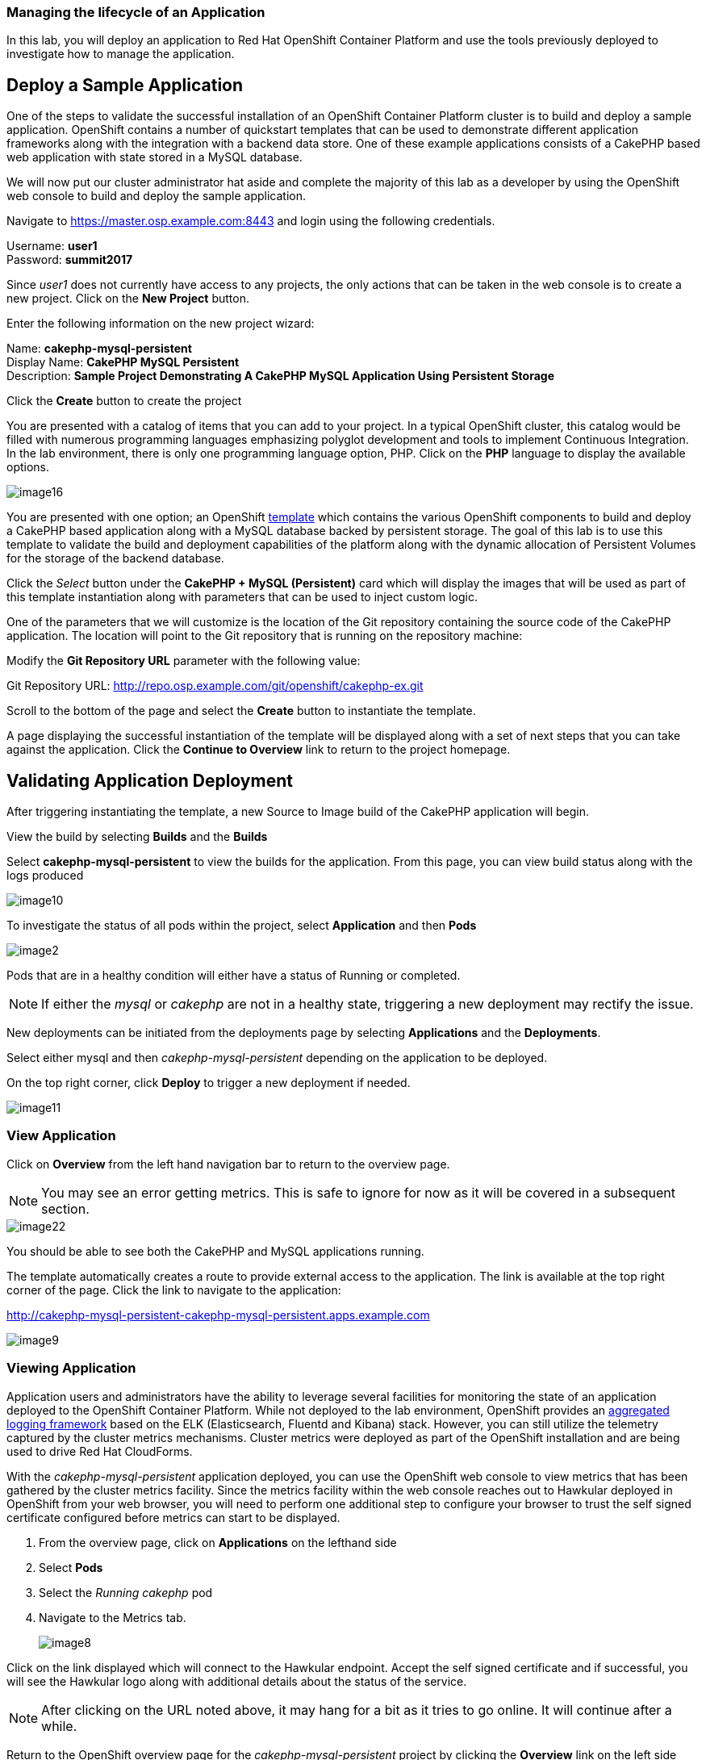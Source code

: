 === Managing the lifecycle of an Application

In this lab, you will deploy an application to Red Hat OpenShift Container Platform and use the tools previously deployed to investigate how to manage the application.

== Deploy a Sample Application

One of the steps to validate the successful installation of an OpenShift Container Platform cluster is to build and deploy a sample application. OpenShift contains a number of quickstart templates that can be used to demonstrate different application frameworks along with the integration with a backend data store. One of these example applications consists of a CakePHP based web application with state stored in a MySQL database.

We will now put our cluster administrator hat aside and complete the majority of this lab as a developer by using the OpenShift web console to build and deploy the sample application.

Navigate to link:https://master.osp.example.com:8443[https://master.osp.example.com:8443] and login using the following credentials.

Username: **user1** +
Password: **summit2017**

Since _user1_ does not currently have access to any projects, the only actions that can be taken in the web console is to create a new project. Click on the **New Project** button.

Enter the following information on the new project wizard:

Name: **cakephp-mysql-persistent** +
Display Name: **CakePHP MySQL Persistent** +
Description: **Sample Project Demonstrating A CakePHP MySQL Application Using Persistent Storage**

Click the **Create** button to create the project 

You are presented with a catalog of items that you can add to your project. In a typical OpenShift cluster, this catalog would be filled with numerous programming languages emphasizing polyglot development and tools to implement Continuous Integration. In the lab environment, there is only one programming language option, PHP. Click on the **PHP** language to display the available options.

image::images/image16.png[]

You are presented with one option; an OpenShift link:https://docs.openshift.com/container-platform/3.4/architecture/core_concepts/templates.html[template] which contains the various OpenShift components to build and deploy a CakePHP based application along with a MySQL database backed by persistent storage. The goal of this lab is to use this template to validate the build and deployment capabilities of the platform along with the dynamic allocation of Persistent Volumes for the storage of the backend database.

Click the _Select_ button under the **CakePHP + MySQL (Persistent)** card which will display the images that will be used as part of this template instantiation along with parameters that can be used to inject custom logic.


One of the parameters that we will customize is the location of the Git repository containing the source code of the CakePHP application. The location will point to the Git repository that is running on the repository machine:

Modify the **Git Repository URL** parameter with the following value:

Git Repository URL: link:http://repo.osp.example.com/git/openshift/cakephp-ex.git[http://repo.osp.example.com/git/openshift/cakephp-ex.git]
 
Scroll to the bottom of the page and select the **Create** button to instantiate the template.

A page displaying the successful instantiation of the template will be displayed along with a set of next steps that you can take against the application. Click the **Continue to Overview** link to return to the project homepage.

== Validating Application Deployment

After triggering instantiating the template, a new Source to Image build of the CakePHP application will begin.

View the build by selecting **Builds** and the **Builds**

Select **cakephp-mysql-persistent** to view the builds for the application. From this page, you can view build status along with the logs produced

image::images/image10.png[]

To investigate the status of all pods within the project, select **Application** and then **Pods**

image::images/image2.png[]

Pods that are in a healthy condition will either have a status of Running or completed.

NOTE: If either the _mysql_ or _cakephp_ are not in a healthy state, triggering a new deployment may rectify the issue.

New deployments can be initiated from the deployments page by selecting **Applications** and the **Deployments**.

Select either mysql and then _cakephp-mysql-persistent_ depending on the application to be deployed.

On the top right corner, click **Deploy** to trigger a new deployment if needed.

image::images/image11.png[]

=== View Application

Click on **Overview** from the left hand navigation bar to return to the overview page.

NOTE: You may see an error getting metrics. This is safe to ignore for now as it will be covered in a subsequent section.

image::images/image22.png[]

You should be able to see both the CakePHP and MySQL applications running.

The template automatically creates a route to provide external access to the application. The link is available at the top right corner of the page. Click the link to navigate to the application:

link:http://cakephp-mysql-persistent-cakephp-mysql-persistent.apps.example.com[http://cakephp-mysql-persistent-cakephp-mysql-persistent.apps.example.com]

image::images/image9.png[]

=== Viewing Application

Application users and administrators have the ability to leverage several facilities for monitoring the state of an application deployed to the OpenShift Container Platform. While not deployed to the lab environment, OpenShift provides an link:https://docs.openshift.com/container-platform/3.4/install_config/aggregate_logging.html[aggregated logging framework] based on the ELK (Elasticsearch, Fluentd and Kibana) stack. However, you can still utilize the telemetry captured by the cluster metrics mechanisms. Cluster metrics were deployed as part of the OpenShift installation and are being used to drive Red Hat CloudForms.

With the _cakephp-mysql-persistent_ application deployed, you can use the OpenShift web console to view metrics that has been gathered by the cluster metrics facility. Since the metrics facility within the web console reaches out to Hawkular deployed in OpenShift from your web browser, you will need to perform one additional step to configure your browser to trust the self signed certificate configured before metrics can start to be displayed.

    . From the overview page, click on **Applications** on the lefthand side
    . Select **Pods**
    . Select the _Running cakephp_ pod
    . Navigate to the Metrics tab.
+
image::images/image8.png[]

Click on the link displayed which will connect to the Hawkular endpoint. Accept the self signed certificate and if successful, you will see the Hawkular logo along with additional details about the status of the service.

NOTE: After clicking on the URL noted above, it may hang for a bit as it tries to go online. It will continue after a while.

Return to the OpenShift overview page for the _cakephp-mysql-persistent_ project by clicking the **Overview** link on the left side where you should be able to see metrics displaying next to each pod.

image::images/image3.png[]

Additional details relating to the performance of the application can be viewed by revisiting the _Metrics_ tab within each pod as previously described.

While normal consumers of the platform are able to view metrics for only the applications they have permissions to access, cluster administrators can make use of Red Hat CloudForms to view metrics from all applications deployed to the OpenShift Container platform from a single pane of glass.

=== Navigate through the OpenShift Web Console

With an application deployed to the OpenShift cluster, we can navigate through the various options exposed by the OpenShift web console. Use this time as an opportunity to explore the following sections at your own pace:

* Various details provided with each pod including pod details, application logs and the ability to access a remote shell
    ** Hover over **Applications** from the left hand navigation bar and select **Pods**. Select one of the available pods and navigate through each of the provided tabs
* Secrets used by the platform and the _CakePHP_ application
    ** Hover over **Resources** from the left hand navigation bar and select **Secrets**
* Persistent storage dynamically allocated by the cluster to support MySQL
    ** Click on the **Storage** tab

If desired, connect to OpenStack and view the volumes created using the steps described in a prior lab.

